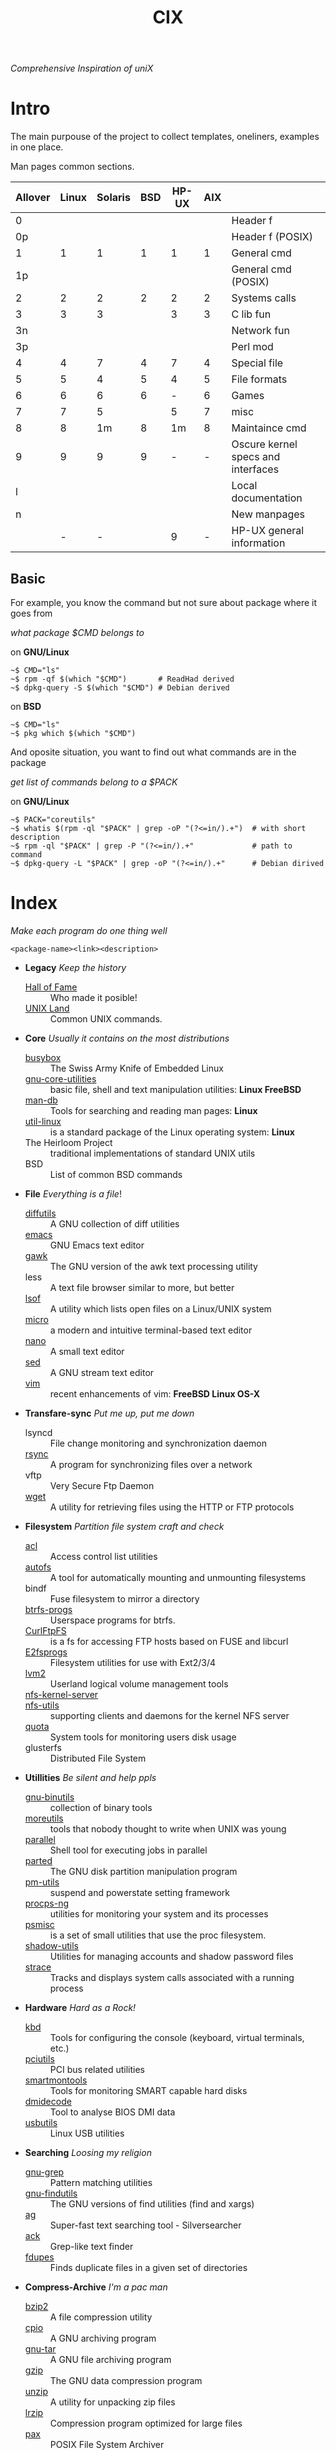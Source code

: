 # File          : cix-main.org
# Created       : Sat 07 Nov 2015 22:58:38
# Last Modified : <2016-12-20 Tue 01:00:30 GMT> sharlatan
# Maintainer    : sharlatan <sharlatanus@gmail.com>
# Short         :

#+OPTIONS: num:nil
#+OPTIONS: toc:nil

#+TITLE: CIX
/Comprehensive Inspiration of uniX/

* Intro

The main purpouse of the project to collect templates, oneliners, examples in
one place.

Man pages common sections.

| Allover | Linux | Solaris | BSD | HP-UX | AIX |                                    |
|---------+-------+---------+-----+-------+-----+------------------------------------|
|       0 |       |         |     |       |     | Header f                           |
|      0p |       |         |     |       |     | Header f (POSIX)                   |
|       1 |     1 |       1 |   1 |     1 |   1 | General cmd                        |
|      1p |       |         |     |       |     | General cmd (POSIX)                |
|       2 |     2 |       2 |   2 |     2 |   2 | Systems calls                      |
|       3 |     3 |       3 |     |     3 |   3 | C lib fun                          |
|      3n |       |         |     |       |     | Network fun                        |
|      3p |       |         |     |       |     | Perl mod                           |
|       4 |     4 |       7 |   4 |     7 |   4 | Special file                       |
|       5 |     5 |       4 |   5 |     4 |   5 | File formats                       |
|       6 |     6 |       6 |   6 |     - |   6 | Games                              |
|       7 |     7 |       5 |     |     5 |   7 | misc                               |
|       8 |     8 |      1m |   8 |    1m |   8 | Maintaince cmd                     |
|       9 |     9 |       9 |   9 |     - |   - | Oscure kernel specs and interfaces |
|       l |       |         |     |       |     | Local documentation                |
|       n |       |         |     |       |     | New manpages                       |
|         |     - |       - |     |     9 |   - | HP-UX general information          |
|---------+-------+---------+-----+-------+-----+------------------------------------|

** Basic
For example, you know the command but not sure about package where it goes from

/what package $CMD belongs to/

on *GNU/Linux*
#+BEGIN_EXAMPLE
    ~$ CMD="ls"
    ~$ rpm -qf $(which "$CMD")       # ReadHad derived
    ~$ dpkg-query -S $(which "$CMD") # Debian derived
#+END_EXAMPLE

on *BSD*
#+BEGIN_EXAMPLE
    ~$ CMD="ls"
    ~$ pkg which $(which "$CMD")
#+END_EXAMPLE

And oposite situation, you want to find out what commands are in the package

/get list of commands belong to a $PACK/

on *GNU/Linux*
#+BEGIN_EXAMPLE
    ~$ PACK="coreutils"
    ~$ whatis $(rpm -ql "$PACK" | grep -oP "(?<=in/).+")  # with short description
    ~$ rpm -ql "$PACK" | grep -P "(?<=in/).+"             # path to command
    ~$ dpkg-query -L "$PACK" | grep -oP "(?<=in/).+"      # Debian dirived
#+END_EXAMPLE
* Index
/Make each program do one thing well/

: <package-name><link><description>

- *Legacy* /Keep the history/
  + [[./spices/cix-hall-of-fame.org][Hall of Fame]] :: Who made it posible!
  + [[./spices/cix-unix_land.org][UNIX Land]] :: Common UNIX commands.

- *Core* /Usually it contains on the most distributions/
  + [[./spices/cix-busybox.org][busybox]] :: The Swiss Army Knife of Embedded Linux
  + [[./spices/cix-gnu-core-utilities.org][gnu-core-utilities]] :: basic file, shell and text manipulation utilities: *Linux FreeBSD*
  + [[./spices/cix-man-db.org][man-db]] :: Tools for searching and reading man pages: *Linux*
  + [[./spices/cix-util-linux.org][util-linux]] :: is a standard package of the Linux operating system: *Linux*
  + The Heirloom Project :: traditional implementations of standard UNIX utils
  + BSD :: List of common BSD commands

- *File* /Everything is a file/!
  + [[file:./spices/cix-diffutils.org][diffutils]] :: A GNU collection of diff utilities
  + [[./spices/cix-emacs.org][emacs]] :: GNU Emacs text editor
  + [[./spices/cix-gawk.org][gawk]] :: The GNU version of the awk text processing utility
  + less :: A text file browser similar to more, but better
  + [[./spices/cix-lsof.org][lsof]] :: A utility which lists open files on a Linux/UNIX system
  + [[./spices/cix-micro.org][micro]] :: a modern and intuitive terminal-based text editor
  + [[./spices/cix-nano.org][nano]] :: A small text editor
  + [[./spices/cix-sed.org][sed]] :: A GNU stream text editor
  + [[./spices/cix-vim.org][vim]] :: recent enhancements of vim: *FreeBSD Linux OS-X*

- *Transfare-sync* /Put me up, put me down/
  + lsyncd :: File change monitoring and synchronization daemon
  + [[file:./spices/cix-rsync.org][rsync]] :: A program for synchronizing files over a network
  + vftp :: Very Secure Ftp Daemon
  + [[file:./spices/cix-wget.org][wget]] :: A utility for retrieving files using the HTTP or FTP protocols

- *Filesystem* /Partition file system craft and check/
  + [[./spices/cix-acl.org][acl]] :: Access control list utilities
  + [[./spices/cix-autofs.org][autofs]] :: A tool for automatically mounting and unmounting filesystems
  + bindf :: Fuse filesystem to mirror a directory
  + [[./spices/cix-btrfs-progs.org][btrfs-progs]] :: Userspace programs for btrfs.
  + [[./spices/cix-curlftpfs.org][CurlFtpFS]] :: is a fs for accessing FTP hosts based on FUSE and libcurl
  + [[./spices/cix-e2fsprogs.org][E2fsprogs]] :: Filesystem utilities for use with Ext2/3/4
  + [[./spices/cix-lvm2.org][lvm2]] :: Userland logical volume management tools
  + [[./spices/cix-nfs-kernel-server.org][nfs-kernel-server]] ::
  + [[./spices/cix-nfs-utils.org][nfs-utils]] :: supporting clients and daemons for the kernel NFS server
  + [[./spices/cix-linux_diskquota.org][quota]] :: System tools for monitoring users disk usage
  + glusterfs :: Distributed File System

- *Utillities* /Be silent and help ppls/
  + [[./spices/cix-gnu-binutils.org][gnu-binutils]] :: collection of binary tools
  + [[./spices/cix-moreutils.org][moreutils]] :: tools that nobody thought to write when UNIX was young
  + [[file:./spices/cix-parallel.org][parallel]] :: Shell tool for executing jobs in parallel
  + [[file:./spices/cix-parted.org][parted]] :: The GNU disk partition manipulation program
  + [[./spices/cix-pm-utils.org][pm-utils]] :: suspend and powerstate setting framework
  + [[./spices/cix-procps-ng.org][procps-ng]] :: utilities for monitoring your system and its processes
  + [[./spices/cix-psmisc.org][psmisc]] :: is a set of small utilities that use the proc filesystem.
  + [[./spices/cix-shadow-utils.org][shadow-utils]] :: Utilities for managing accounts and shadow password files
  + [[./spices/cix-strace.org][strace]] :: Tracks and displays system calls associated with a running process

- *Hardware* /Hard as a Rock!/
  + [[./spices/cix-kbd.org][kbd]] :: Tools for configuring the console (keyboard, virtual terminals, etc.)
  + [[./spices/cix-pciutils.org][pciutils]] :: PCI bus related utilities
  + [[./spices/cix-smartmontools.org][smartmontools]] :: Tools for monitoring SMART capable hard disks
  + [[./spices/cix-dmidecode.org][dmidecode]] :: Tool to analyse BIOS DMI data
  + [[./spices/cix-usbutils.org][usbutils]] :: Linux USB utilities

- *Searching* /Loosing my religion/
  + [[./spices/cix-gnu-grep.org][gnu-grep]] :: Pattern matching utilities
  + [[./spices/cix-gnu-findutils.org][gnu-findutils]] :: The GNU versions of find utilities (find and xargs)
  + [[./spices/cix-ag.org][ag]] :: Super-fast text searching tool - Silversearcher
  + [[./spices/cix-ack.org][ack]] :: Grep-like text finder
  + [[./spices/cix-fdupes.org][fdupes]] :: Finds duplicate files in a given set of directories

- *Compress-Archive* /I'm a pac man/
  + [[./spices/cix-bzip2.org][bzip2]] :: A file compression utility
  + [[./spices/cix-cpio.org][cpio]] :: A GNU archiving program
  + [[./spices/cix-gnu-tar.org][gnu-tar]] :: A GNU file archiving program
  + [[./spices/cix-gzip.org][gzip]] :: The GNU data compression program
  + [[./spices/cix-unizp.org][unzip]] :: A utility for unpacking zip files
  + [[./spices/cix-lrzip.org][lrzip]] :: Compression program optimized for large files
  + [[./spices/cix-pax.org][pax]] :: POSIX File System Archiver
  + [[./spices/cix-xz.org][xz]] :: LZMA compression utilities: *Linux FreeBSD*

- *Networking* /We all live in the someone's subnet in/
  + [[./spices/cix-bind-utils.org][bind-utils]] :: utilities for querying DNS name server
  + [[./spices/cix-bridge_utils.org][bridge-utils]] :: Utilities for configuring the linux ethernet bridge
  + [[file:./cix-curl.org][curl]] :: A utility for getting files from remote servers: *Linux FreeBSD*
  + [[./spices/cix-gnu-inetutils.org][gnu-inetutils]] :: a collection of common network programs
  + [[./spices/cix-iproute2.org][iproute2]] :: routing commands and utilities
  + [[./spices/cix-iptables.org][iptables]] :: Linux kernel packet filtering capabilities: *Linux*
  + [[./spices/cix-iputils.org][iputils]] :: network monitoring tools including ping: *Linux*
  + [[./spices/cix-net-snmp.org][net-snmp]] :: A collection of SNMP protocol tools and libraries
  + [[./spices/cix-net-tools.org][net-tools]] :: collection of base networking utilities
  + [[./spices/cix-nmap.org][nmap]] :: Network exploration tool and security scanner
  + [[./spices/cix-openssh.org][OpenSSH]] :: An open source implementation of SSH protocol:
  *AIX HP-UX Irix Linux NeXT SCO SNI/Reliant Unix Solaris Digital Unix/Tru64/OSF
  Mac OS-X Cygwin*
  + [[./spices/cix-tcpdump.org][tcpdump]] :: dump traffic on a network: *Linux FreeBSD*

- *Shell* /Not just sand.../
  + [[./spices/cix-gnu-bash-builtin.org][gnu-bash-builtin]] :: GNU Bash shell built in commands
  + [[./spices/cix-fish.org][fish]] ::  A friendly interactive shell
  + [[./spices/cix-screen.org][screen]] :: A screen manager that supports multiple logins on one terminal
  + [[./spices/cix-tmux.org][tmux]] :: A terminal multiplexer
  + [[./spices/cix-zsh.org/][zsh]] ::  Powerful interactive shell

- *Scheduling* /World is spinning around/
  + [[./spices/cix-at.org][at]] :: Job spooling tools
  + [[./spices/cix-cronie.org][cronie]]  :: Cron daemon for executing programs at set times

- *Media* /Pleas your eyes and ears/
  + [[file:./spices/cix-alsa-utils.org][alsa-utils]] :: Advanced Linux Sound Architecture (ALSA) utilities
  + [[./spices/cix-ffmpeg.org][ffmpeg]] :: Digital VCR and streaming server
  + [[file:./spices/cix-fontconfig.org][fontconfig]] :: Font configuration and customization library
  + [[file:./spices/cix-pulseaudio.org][pulseaudio]] :: PulseAudio sound server utilities
  + [[file:./spices/cix-sox.org][sox]] :: A general purpose sound file conversion tool

- *Security* /It's never be save/
  + pam :: An extensible library which provides authentication for applications
  + [[file:./spices/cix-libselinux-utils.org][libselinux-utils]] :: SELinux libselinux utilies
  + [[file:./cix-sudo.org][sudo]] :: Allows restricted root access for specified users

- *Init-system* /Let's party started!/
  + [[./spices/cix-systemd.org][systemd]] ::  A System and Service Manager

- *Development* /In the fields of observation chance favors only the prepared mind./
  + [[./spices/cix-glibc.org][glibc]] :: Common binaries and locale data for glibc
  + [[./spices/cix-gdb.org][gdb]] :: A GNU source-level debugger for C, C++, Fortran, Go and other language
  + [[./spices/cix-gcc.org][gcc]] :: Various compilers (C, C++, Objective-C, Java, ...)

- *Packaging* /Pack me up, pack me down/
  + [[./spices/cix-packet-managers.org][Package managers utils]] :: PM comparison table and tricks

- *Research* /I've got a clue!/
  + [[./spices/cix-netkit.org][Linux Netkit]] :: Utilities for managing processes on your system

- *Kernel* /Go to basic/
  + [[./spices/cix-kmod.org][kmod]] :: Linux kernel module management utilities

- *Cryptograpy* /Who break Enigma code?/
  + [[./spices/cix-gpg.org][gnupg]] :: A GNU utility for secure communication and data storage
-----
* Glosary
- DMI ::
- sticky bit ::
- GUI ::
- restricted delition flag :: prevents unprivileged users from removing or
     renaming a file in the directory unless they own the file or the directory
- inode ::
- RFC :: [[https://www.rfc-editor.org/retrieve/][Request for Comment]] - official standards in the internet community.
- nice ::
- UID ::
- PID ::
- MBR ::
* References
** Books
- Ellen Sieve, Stephen Figgins, Robert Love & Arnold Robbinsp
  *LINUX in a nutshell 6th Edition;*
  O'reilly media, 2009;
- Evi Nemeth, Garth Snyder, Trent R. Hein, Ben Whaley;
  *UNIX and LINUX System Administration Handbook 4th edition*;
  Prentice Hall, 2013;
- Arnold Robbins;
  *UNIX in a Nutshell*;
  O'reilly, 2008;

** Articles
- M. Douglas McIlroy;
  *A Research UNIX Reader: Annotated Excerpts from the Programmer’s Manual, 1971-1986*;
** Links
- GNU Coreutils http://www.gnu.org/software/coreutils/manual/coreutils.html
- Basics of the Unix Philosophy http://homepage.cs.uri.edu/~thenry/resources/unix_art/ch01s06.html
- Filenames and Pathnames in Shell: How to do it Correctly http://www.dwheeler.com/essays/filenames-in-shell.html
- http://www.commandlinefu.com/commands/browse/sort-by-votes
- http://everythingsysadmin.com/

** Wikis
- http://wiki.bash-hackers.org/
- https://emacswiki.org/
- https://wiki.archlinux.org/
- https://wiki.freebsd.org/
- https://wiki.ubuntu.com/

** Hubs
- Bioinformatics one-liners https://github.com/stephenturner/oneliners
- Awesome Shell https://github.com/alebcay/awesome-shell
- Awesome Bash https://github.com/awesome-lists/awesome-bash

** IRC
- irc.freenode.org ::
  - #linux was created on 2001-02-09 23:16:24
  - #emacs was created on 2006-11-26 06:42:33
# End of README.org
